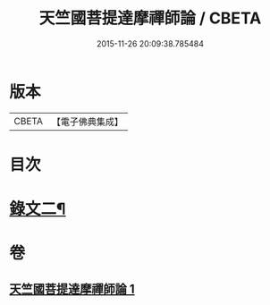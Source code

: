 #+TITLE: 天竺國菩提達摩禪師論 / CBETA
#+DATE: 2015-11-26 20:09:38.785484
* 版本
 |     CBETA|【電子佛典集成】|

* 目次
* [[file:KR6v0025_001.txt::001-0170a15][錄文二¶]]
* 卷
** [[file:KR6v0025_001.txt][天竺國菩提達摩禪師論 1]]
